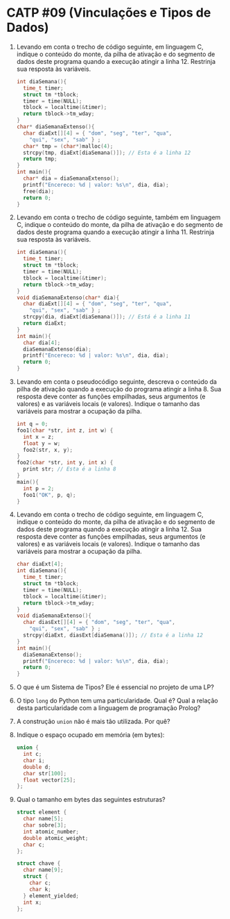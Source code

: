# -*- coding: utf-8 -*-
# -*- mode: org -*-
#+startup: beamer overview indent

* CATP #09 (Vinculações e Tipos de Dados)

1. Levando em conta o trecho de código seguinte, em linguagem C,
   indique o conteúdo do monte, da pilha de ativação e do segmento de
   dados deste programa quando a execução atingir a
   linha 12. Restrinja sua resposta às variáveis.

   #+BEGIN_SRC C
   int diaSemana(){
     time_t timer;
     struct tm *tblock;
     timer = time(NULL);
     tblock = localtime(&timer);
     return tblock->tm_wday;
   }
   char* diaSemanaExtenso(){
     char diaExt[][4] = { "dom", "seg", "ter", "qua",
       "qui", "sex", "sab" } ;
     char* tmp = (char*)malloc(4);
     strcpy(tmp, diaExt[diaSemana()]); // Esta é a linha 12
     return tmp;
   }
   int main(){
     char* dia = diaSemanaExtenso();
     printf("Encereco: %d | valor: %s\n", dia, dia);
     free(dia);
     return 0;
   }   
   #+END_SRC

2. Levando em conta o trecho de código seguinte, também em linguagem
   C, indique o conteúdo do monte, da pilha de ativação e do segmento
   de dados deste programa quando a execução atingir a linha 11.
   Restrinja sua resposta às variáveis.

   #+BEGIN_SRC C
   int diaSemana(){
     time_t timer;
     struct tm *tblock;
     timer = time(NULL);
     tblock = localtime(&timer);
     return tblock->tm_wday;
   }
   void diaSemanaExtenso(char* dia){
     char diaExt[][4] = { "dom", "seg", "ter", "qua",
       "qui", "sex", "sab" } ;
     strcpy(dia, diaExt[diaSemana()]); // Está é a linha 11
     return diaExt;
   }
   int main(){
     char dia[4];
     diaSemanaExtenso(dia);
     printf("Encereco: %d | valor: %s\n", dia, dia);
     return 0;
   }   
   #+end_src

3. Levando em conta o pseudocódigo seguinte, descreva o conteúdo da
   pilha de ativação quando a execução do programa atingir a
   linha 8. Sua resposta deve conter as funções empilhadas, seus
   argumentos (e valores) e as variáveis locais (e valores). Indique o
   tamanho das variáveis para mostrar a ocupação da pilha.

   #+BEGIN_SRC C
   int q = 0;
   foo1(char *str, int z, int w) {
     int x = z;
     float y = w;
     foo2(str, x, y);
   }
   foo2(char *str, int y, int x) {
     print str; // Esta é a linha 8
   }
   main(){
     int p = 2;
     foo1("OK", p, q);
   }   
   #+end_src

4. Levando em conta o trecho de código seguinte, em linguagem C,
   indique o conteúdo do monte, da pilha de ativação e do segmento de
   dados deste programa quando a execução atingir a linha 12.  Sua
   resposta deve conter as funções empilhadas, seus argumentos (e
   valores) e as variáveis locais (e valores). Indique o tamanho das
   variáveis para mostrar a ocupação da pilha.

   #+BEGIN_SRC C
   char diaExt[4];
   int diaSemana(){
     time_t timer;
     struct tm *tblock;
     timer = time(NULL);
     tblock = localtime(&timer);
     return tblock->tm_wday;
   }
   void diaSemanaExtenso(){
     char diasExt[][4] = { "dom", "seg", "ter", "qua",
       "qui", "sex", "sab" } ;
     strcpy(diaExt, diasExt[diaSemana()]); // Esta é a linha 12
   }
   int main(){
     diaSemanaExtenso();
     printf("Encereco: %d | valor: %s\n", dia, dia);
     return 0;
   }
   #+END_SRC

5. O que é um Sistema de Tipos? Ele é essencial no projeto de uma LP?

6. O tipo =long= do Python tem uma particularidade. Qual é?  Qual a
   relação desta particularidade com a linguagem de programação
   Prolog?

7. A construção =union= não é mais tão utilizada. Por quê?

8. Indique o espaço ocupado em memória (em bytes):

   #+BEGIN_SRC C
   union {
     int c;
     char i;
     double d;
     char str[100];
     float vector[25];
   };   
   #+END_SRC

9. Qual o tamanho em bytes das seguintes estruturas?

   #+BEGIN_SRC C
   struct element {
     char name[5];
     char sobre[3];
     int atomic_number;
     double atomic_weight;
     char c;
   };

   struct chave {
     char name[9];
     struct {
       char c;
       char k;
     } element_yielded;
     int x;
   };   
   #+END_SRC
